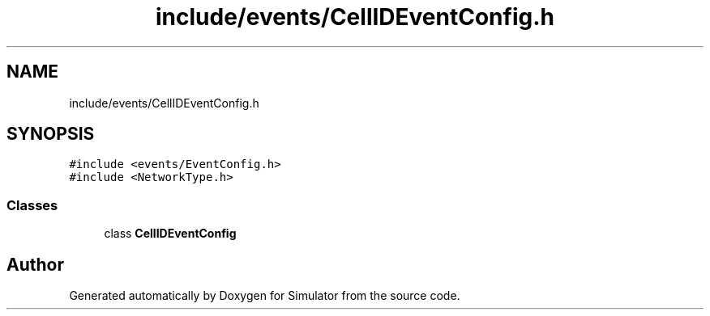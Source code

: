 .TH "include/events/CellIDEventConfig.h" 3 "Thu May 20 2021" "Simulator" \" -*- nroff -*-
.ad l
.nh
.SH NAME
include/events/CellIDEventConfig.h
.SH SYNOPSIS
.br
.PP
\fC#include <events/EventConfig\&.h>\fP
.br
\fC#include <NetworkType\&.h>\fP
.br

.SS "Classes"

.in +1c
.ti -1c
.RI "class \fBCellIDEventConfig\fP"
.br
.in -1c
.SH "Author"
.PP 
Generated automatically by Doxygen for Simulator from the source code\&.
